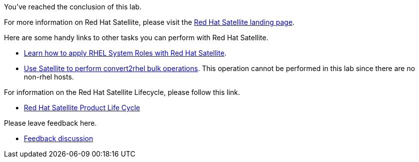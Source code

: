 You’ve reached the conclusion of this lab.

For more information on Red Hat Satellite, please visit the
https://www.redhat.com/en/technologies/management/satellite[Red Hat
Satellite landing page].

Here are some handy links to other tasks you can perform with Red Hat
Satellite.

* https://www.redhat.com/en/blog/satellite-host-configuration-rhel-system-roles-powered-ansible[Learn
how to apply RHEL System Roles with Red Hat Satellite].
* https://access.redhat.com/documentation/en-us/red_hat_satellite/6.16/html/managing_hosts/converting-a-host-to-rhel_managing-hosts[Use
Satellite to perform convert2rhel bulk operations]. This operation
cannot be performed in this lab since there are no non-rhel hosts.

For information on the Red Hat Satellite Lifecycle, please follow this
link.

* https://access.redhat.com/support/policy/updates/satellite[Red Hat
Satellite Product Life Cycle]

Please leave feedback here.

* https://red.ht/satellite-labs-feedback[Feedback discussion]
